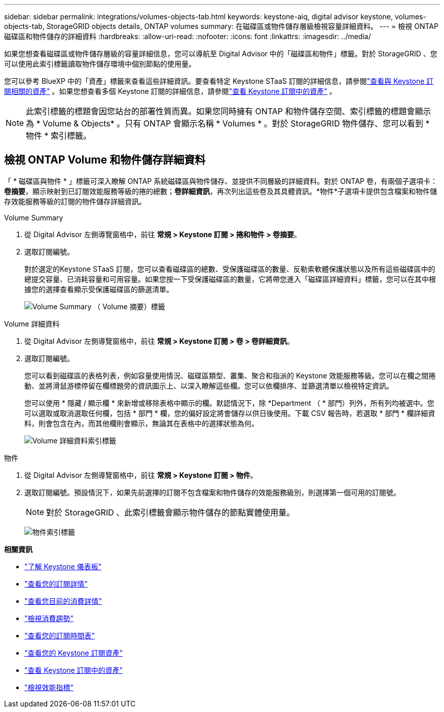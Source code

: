 ---
sidebar: sidebar 
permalink: integrations/volumes-objects-tab.html 
keywords: keystone-aiq, digital advisor keystone, volumes-objects-tab, StorageGRID objects details, ONTAP volumes 
summary: 在磁碟區或物件儲存層級檢視容量詳細資料。 
---
= 檢視 ONTAP 磁碟區和物件儲存的詳細資料
:hardbreaks:
:allow-uri-read: 
:nofooter: 
:icons: font
:linkattrs: 
:imagesdir: ../media/


[role="lead"]
如果您想查看磁碟區或物件儲存層級的容量詳細信息，您可以導航至 Digital Advisor 中的「磁碟區和物件」標籤。對於 StorageGRID 、您可以使用此索引標籤讀取物件儲存環境中個別節點的使用量。

您可以參考 BlueXP 中的「資產」標籤來查看這些詳細資訊。要查看特定 Keystone STaaS 訂閱的詳細信息，請參閱link:../integrations/assets-tab.html["查看與 Keystone 訂閱相關的資產"] 。如果您想查看多個 Keystone 訂閱的詳細信息，請參閱link:../integrations/assets.html["查看 Keystone 訂閱中的資產"] 。


NOTE: 此索引標籤的標題會因您站台的部署性質而異。如果您同時擁有 ONTAP 和物件儲存空間、索引標籤的標題會顯示為 * Volume & Objects* 。只有 ONTAP 會顯示名稱 * Volumes * 。對於 StorageGRID 物件儲存、您可以看到 * 物件 * 索引標籤。



== 檢視 ONTAP Volume 和物件儲存詳細資料

「 * 磁碟區與物件 * 」標籤可深入瞭解 ONTAP 系統磁碟區與物件儲存、並提供不同層級的詳細資料。對於 ONTAP 卷，有兩個子選項卡：*卷摘要*，顯示映射到已訂閱效能服務等級的捲的總數；*卷詳細資訊*，再次列出這些卷及其具體資訊。*物件*子選項卡提供包含檔案和物件儲存效能服務等級的訂閱的物件儲存詳細資訊。

[role="tabbed-block"]
====
.Volume Summary
--
. 從 Digital Advisor 左側導覽窗格中，前往 *常規 > Keystone 訂閱 > 捲和物件 > 卷摘要*。
. 選取訂閱編號。
+
對於選定的Keystone STaaS 訂閱，您可以查看磁碟區的總數、受保護磁碟區的數量、反勒索軟體保護狀態以及所有這些磁碟區中的總提交容量、已消耗容量和可用容量。如果您按一下受保護磁碟區的數量，它將帶您進入「磁碟區詳細資料」標籤，您可以在其中根據您的選擇查看顯示受保護磁碟區的篩選清單。

+
image:volume-summary-3.png["Volume Summary （ Volume 摘要）標籤"]



--
.Volume 詳細資料
--
. 從 Digital Advisor 左側導覽窗格中，前往 *常規 > Keystone 訂閱 > 卷 > 卷詳細資訊*。
. 選取訂閱編號。
+
您可以看到磁碟區的表格列表，例如容量使用情況、磁碟區類型、叢集、聚合和指派的 Keystone 效能服務等級。您可以在欄之間捲動、並將滑鼠游標停留在欄標題旁的資訊圖示上、以深入瞭解這些欄。您可以依欄排序、並篩選清單以檢視特定資訊。

+
您可以使用 * 隱藏 / 顯示欄 * 來新增或移除表格中顯示的欄。默認情況下，除 *Department （ * 部門）列外，所有列均被選中。您可以選取或取消選取任何欄，包括 * 部門 * 欄，您的偏好設定將會儲存以供日後使用。下載 CSV 報告時，若選取 * 部門 * 欄詳細資料，則會包含在內，而其他欄則會顯示，無論其在表格中的選擇狀態為何。

+
image:volume-details-4.png["Volume 詳細資料索引標籤"]



--
.物件
--
. 從 Digital Advisor 左側導覽窗格中，前往 *常規 > Keystone 訂閱 > 物件*。
. 選取訂閱編號。預設情況下，如果先前選擇的訂閱不包含檔案和物件儲存的效能服務級別，則選擇第一個可用的訂閱號。
+

NOTE: 對於 StorageGRID 、此索引標籤會顯示物件儲存的節點實體使用量。

+
image:objects-details.png["物件索引標籤"]



--
====
*相關資訊*

* link:../integrations/dashboard-overview.html["了解 Keystone 儀表板"]
* link:../integrations/subscriptions-tab.html["查看您的訂閱詳情"]
* link:../integrations/current-usage-tab.html["查看您目前的消費詳情"]
* link:../integrations/consumption-tab.html["檢視消費趨勢"]
* link:../integrations/subscription-timeline.html["查看您的訂閱時間表"]
* link:../integrations/assets-tab.html["查看您的 Keystone 訂閱資產"]
* link:../integrations/assets.html["查看 Keystone 訂閱中的資產"]
* link:../integrations/performance-tab.html["檢視效能指標"]

